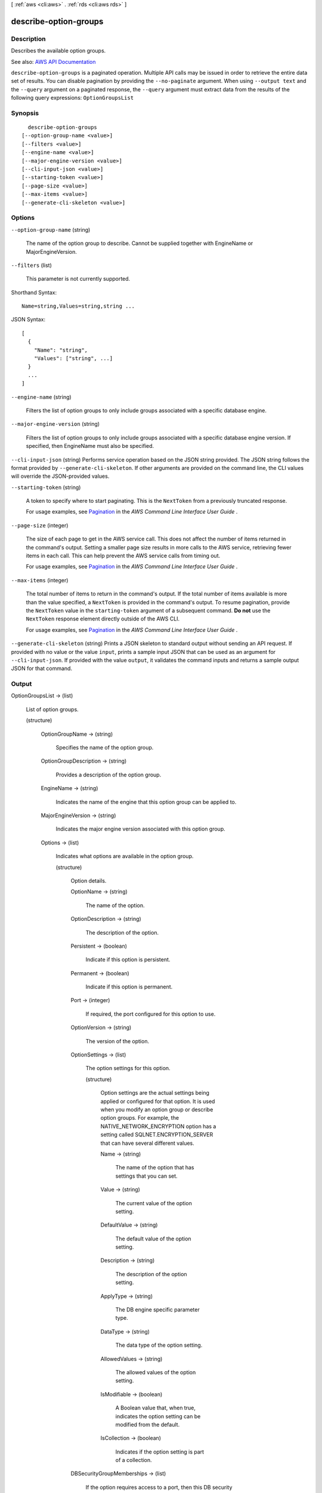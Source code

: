 [ :ref:`aws <cli:aws>` . :ref:`rds <cli:aws rds>` ]

.. _cli:aws rds describe-option-groups:


**********************
describe-option-groups
**********************



===========
Description
===========



Describes the available option groups.



See also: `AWS API Documentation <https://docs.aws.amazon.com/goto/WebAPI/rds-2014-10-31/DescribeOptionGroups>`_


``describe-option-groups`` is a paginated operation. Multiple API calls may be issued in order to retrieve the entire data set of results. You can disable pagination by providing the ``--no-paginate`` argument.
When using ``--output text`` and the ``--query`` argument on a paginated response, the ``--query`` argument must extract data from the results of the following query expressions: ``OptionGroupsList``


========
Synopsis
========

::

    describe-option-groups
  [--option-group-name <value>]
  [--filters <value>]
  [--engine-name <value>]
  [--major-engine-version <value>]
  [--cli-input-json <value>]
  [--starting-token <value>]
  [--page-size <value>]
  [--max-items <value>]
  [--generate-cli-skeleton <value>]




=======
Options
=======

``--option-group-name`` (string)


  The name of the option group to describe. Cannot be supplied together with EngineName or MajorEngineVersion.

  

``--filters`` (list)


  This parameter is not currently supported.

  



Shorthand Syntax::

    Name=string,Values=string,string ...




JSON Syntax::

  [
    {
      "Name": "string",
      "Values": ["string", ...]
    }
    ...
  ]



``--engine-name`` (string)


  Filters the list of option groups to only include groups associated with a specific database engine.

  

``--major-engine-version`` (string)


  Filters the list of option groups to only include groups associated with a specific database engine version. If specified, then EngineName must also be specified.

  

``--cli-input-json`` (string)
Performs service operation based on the JSON string provided. The JSON string follows the format provided by ``--generate-cli-skeleton``. If other arguments are provided on the command line, the CLI values will override the JSON-provided values.

``--starting-token`` (string)
 

  A token to specify where to start paginating. This is the ``NextToken`` from a previously truncated response.

   

  For usage examples, see `Pagination <https://docs.aws.amazon.com/cli/latest/userguide/pagination.html>`_ in the *AWS Command Line Interface User Guide* .

   

``--page-size`` (integer)
 

  The size of each page to get in the AWS service call. This does not affect the number of items returned in the command's output. Setting a smaller page size results in more calls to the AWS service, retrieving fewer items in each call. This can help prevent the AWS service calls from timing out.

   

  For usage examples, see `Pagination <https://docs.aws.amazon.com/cli/latest/userguide/pagination.html>`_ in the *AWS Command Line Interface User Guide* .

   

``--max-items`` (integer)
 

  The total number of items to return in the command's output. If the total number of items available is more than the value specified, a ``NextToken`` is provided in the command's output. To resume pagination, provide the ``NextToken`` value in the ``starting-token`` argument of a subsequent command. **Do not** use the ``NextToken`` response element directly outside of the AWS CLI.

   

  For usage examples, see `Pagination <https://docs.aws.amazon.com/cli/latest/userguide/pagination.html>`_ in the *AWS Command Line Interface User Guide* .

   

``--generate-cli-skeleton`` (string)
Prints a JSON skeleton to standard output without sending an API request. If provided with no value or the value ``input``, prints a sample input JSON that can be used as an argument for ``--cli-input-json``. If provided with the value ``output``, it validates the command inputs and returns a sample output JSON for that command.



======
Output
======

OptionGroupsList -> (list)

  

  List of option groups.

  

  (structure)

    

    

    

    OptionGroupName -> (string)

      

      Specifies the name of the option group.

      

      

    OptionGroupDescription -> (string)

      

      Provides a description of the option group.

      

      

    EngineName -> (string)

      

      Indicates the name of the engine that this option group can be applied to.

      

      

    MajorEngineVersion -> (string)

      

      Indicates the major engine version associated with this option group.

      

      

    Options -> (list)

      

      Indicates what options are available in the option group.

      

      (structure)

        

        Option details.

        

        OptionName -> (string)

          

          The name of the option.

          

          

        OptionDescription -> (string)

          

          The description of the option.

          

          

        Persistent -> (boolean)

          

          Indicate if this option is persistent.

          

          

        Permanent -> (boolean)

          

          Indicate if this option is permanent.

          

          

        Port -> (integer)

          

          If required, the port configured for this option to use.

          

          

        OptionVersion -> (string)

          

          The version of the option.

          

          

        OptionSettings -> (list)

          

          The option settings for this option.

          

          (structure)

            

            Option settings are the actual settings being applied or configured for that option. It is used when you modify an option group or describe option groups. For example, the NATIVE_NETWORK_ENCRYPTION option has a setting called SQLNET.ENCRYPTION_SERVER that can have several different values.

            

            Name -> (string)

              

              The name of the option that has settings that you can set.

              

              

            Value -> (string)

              

              The current value of the option setting.

              

              

            DefaultValue -> (string)

              

              The default value of the option setting.

              

              

            Description -> (string)

              

              The description of the option setting.

              

              

            ApplyType -> (string)

              

              The DB engine specific parameter type.

              

              

            DataType -> (string)

              

              The data type of the option setting.

              

              

            AllowedValues -> (string)

              

              The allowed values of the option setting.

              

              

            IsModifiable -> (boolean)

              

              A Boolean value that, when true, indicates the option setting can be modified from the default.

              

              

            IsCollection -> (boolean)

              

              Indicates if the option setting is part of a collection.

              

              

            

          

        DBSecurityGroupMemberships -> (list)

          

          If the option requires access to a port, then this DB security group allows access to the port.

          

          (structure)

            

            This data type is used as a response element in the following actions:

             

             
            *  modify-db-instance   
             
            *  reboot-db-instance   
             
            *  restore-db-instance-from-db-snapshot   
             
            *  restore-db-instance-to-point-in-time   
             

            

            DBSecurityGroupName -> (string)

              

              The name of the DB security group.

              

              

            Status -> (string)

              

              The status of the DB security group.

              

              

            

          

        VpcSecurityGroupMemberships -> (list)

          

          If the option requires access to a port, then this VPC security group allows access to the port.

          

          (structure)

            

            This data type is used as a response element for queries on VPC security group membership.

            

            VpcSecurityGroupId -> (string)

              

              The name of the VPC security group.

              

              

            Status -> (string)

              

              The status of the VPC security group.

              

              

            

          

        

      

    AllowsVpcAndNonVpcInstanceMemberships -> (boolean)

      

      Indicates whether this option group can be applied to both VPC and non-VPC instances. The value ``true`` indicates the option group can be applied to both VPC and non-VPC instances. 

      

      

    VpcId -> (string)

      

      If **AllowsVpcAndNonVpcInstanceMemberships** is ``false`` , this field is blank. If **AllowsVpcAndNonVpcInstanceMemberships** is ``true`` and this field is blank, then this option group can be applied to both VPC and non-VPC instances. If this field contains a value, then this option group can only be applied to instances that are in the VPC indicated by this field. 

      

      

    OptionGroupArn -> (string)

      

      The Amazon Resource Name (ARN) for the option group.

      

      

    

  

Marker -> (string)

  

  An optional pagination token provided by a previous request. If this parameter is specified, the response includes only records beyond the marker, up to the value specified by ``MaxRecords`` . 

  

  

